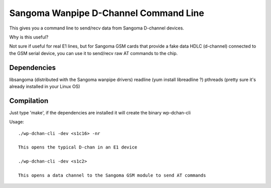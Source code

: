 Sangoma Wanpipe D-Channel Command Line
--------------------------------------

This gives you a command line to send/recv data from Sangoma D-channel devices.

Why is this useful?

Not sure if useful for real E1 lines, but for Sangoma GSM cards that provide a fake data HDLC (d-channel)
connected to the GSM serial device, you can use it to send/recv raw AT commands to the chip.


Dependencies
============

libsangoma (distributed with the Sangoma wanpipe drivers)
readline (yum install libreadline ?)
pthreads (pretty sure it's already installed in your Linux OS)

Compilation
===========

Just type 'make', if the dependencies are installed it will create the binary wp-dchan-cli

Usage::

    ./wp-dchan-cli -dev <s1c16> -nr

    This opens the typical D-chan in an E1 device

    ./wp-dchan-cli -dev <s1c2>

    This opens a data channel to the Sangoma GSM module to send AT commands


